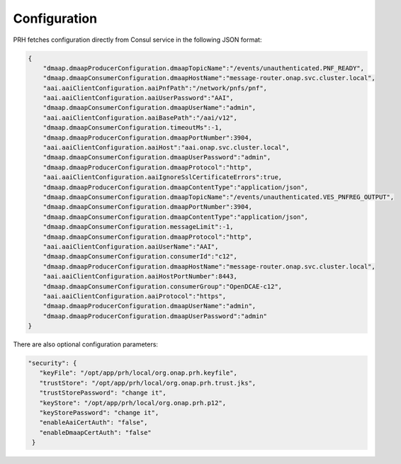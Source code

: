 .. This work is licensed under a Creative Commons Attribution 4.0 International License.
.. http://creativecommons.org/licenses/by/4.0

Configuration
=============

PRH fetches configuration directly from Consul service in the following JSON format:

.. code-block:: json

    {
        "dmaap.dmaapProducerConfiguration.dmaapTopicName":"/events/unauthenticated.PNF_READY",
        "dmaap.dmaapConsumerConfiguration.dmaapHostName":"message-router.onap.svc.cluster.local",
        "aai.aaiClientConfiguration.aaiPnfPath":"/network/pnfs/pnf",
        "aai.aaiClientConfiguration.aaiUserPassword":"AAI",
        "dmaap.dmaapConsumerConfiguration.dmaapUserName":"admin",
        "aai.aaiClientConfiguration.aaiBasePath":"/aai/v12",
        "dmaap.dmaapConsumerConfiguration.timeoutMs":-1,
        "dmaap.dmaapProducerConfiguration.dmaapPortNumber":3904,
        "aai.aaiClientConfiguration.aaiHost":"aai.onap.svc.cluster.local",
        "dmaap.dmaapConsumerConfiguration.dmaapUserPassword":"admin",
        "dmaap.dmaapProducerConfiguration.dmaapProtocol":"http",
        "aai.aaiClientConfiguration.aaiIgnoreSslCertificateErrors":true,
        "dmaap.dmaapProducerConfiguration.dmaapContentType":"application/json",
        "dmaap.dmaapConsumerConfiguration.dmaapTopicName":"/events/unauthenticated.VES_PNFREG_OUTPUT",
        "dmaap.dmaapConsumerConfiguration.dmaapPortNumber":3904,
        "dmaap.dmaapConsumerConfiguration.dmaapContentType":"application/json",
        "dmaap.dmaapConsumerConfiguration.messageLimit":-1,
        "dmaap.dmaapConsumerConfiguration.dmaapProtocol":"http",
        "aai.aaiClientConfiguration.aaiUserName":"AAI",
        "dmaap.dmaapConsumerConfiguration.consumerId":"c12",
        "dmaap.dmaapProducerConfiguration.dmaapHostName":"message-router.onap.svc.cluster.local",
        "aai.aaiClientConfiguration.aaiHostPortNumber":8443,
        "dmaap.dmaapConsumerConfiguration.consumerGroup":"OpenDCAE-c12",
        "aai.aaiClientConfiguration.aaiProtocol":"https",
        "dmaap.dmaapProducerConfiguration.dmaapUserName":"admin",
        "dmaap.dmaapProducerConfiguration.dmaapUserPassword":"admin"
    }


There are also optional configuration parameters:

.. code-block:: json

   "security": {
      "keyFile": "/opt/app/prh/local/org.onap.prh.keyfile",
      "trustStore": "/opt/app/prh/local/org.onap.prh.trust.jks",
      "trustStorePassword": "change it",
      "keyStore": "/opt/app/prh/local/org.onap.prh.p12",
      "keyStorePassword": "change it",
      "enableAaiCertAuth": "false",
      "enableDmaapCertAuth": "false"
    }
